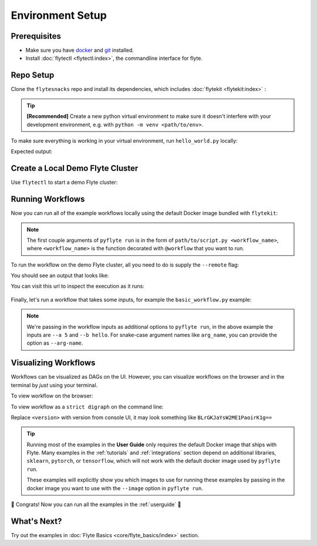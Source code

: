 .. _env_setup:

##################
Environment Setup
##################

Prerequisites
^^^^^^^^^^^^^

* Make sure you have `docker <https://docs.docker.com/get-docker/>`_ and `git <https://git-scm.com/>`_ installed.
* Install :doc:`flytectl <flytectl:index>`, the commandline interface for flyte.

Repo Setup
^^^^^^^^^^

Clone the ``flytesnacks`` repo and install its dependencies, which includes :doc:`flytekit <flytekit:index>` :

.. tip::

    **[Recommended]** Create a new python virtual environment to make sure it doesn't interfere with your
    development environment, e.g. with ``python -m venv <path/to/env>``.

.. prompt:: bash

    git clone https://github.com/flyteorg/flytesnacks
    cd flytesnacks/cookbook
    pip install -r core/requirements.txt

To make sure everything is working in your virtual environment, run ``hello_world.py`` locally:

.. prompt:: bash

    python core/flyte_basics/hello_world.py

Expected output:

.. prompt::

    Running my_wf() hello world

Create a Local Demo Flyte Cluster
^^^^^^^^^^^^^^^^^^^^^^^^^^^^^^^^^

Use ``flytectl`` to start a demo Flyte cluster:

.. prompt:: bash

    flytectl demo start

Running Workflows
^^^^^^^^^^^^^^^^^

Now you can run all of the example workflows locally using the default Docker image bundled with ``flytekit``:

.. prompt:: bash

    pyflyte run core/flyte_basics/hello_world.py my_wf

.. note::

    The first couple arguments of ``pyflyte run`` is in the form of ``path/to/script.py <workflow_name>``, where
    ``<workflow_name>`` is the function decorated with ``@workflow`` that you want to run.

To run the workflow on the demo Flyte cluster, all you need to do is supply the ``--remote`` flag:

.. prompt:: bash

    pyflyte run --remote core/flyte_basics/hello_world.py my_wf

You should see an output that looks like:

.. prompt::

    Go to https://<flyte_admin_url>/console/projects/flytesnacks/domains/development/executions/<execution_name> to see execution in the console.

You can visit this url to inspect the execution as it runs:

.. figure:: https://raw.githubusercontent.com/flyteorg/static-resources/main/common/first_run_console.gif
        :alt: A quick visual tour for launching your first Workflow.

Finally, let's run a workflow that takes some inputs, for example the ``basic_workflow.py`` example:

.. prompt:: bash

    pyflyte run --remote core/flyte_basics/basic_workflow.py my_wf --a 5 --b hello

.. note::

    We're passing in the workflow inputs as additional options to ``pyflyte run``, in the above example the
    inputs are ``--a 5`` and ``--b hello``. For snake-case argument names like ``arg_name``, you can provide the
    option as ``--arg-name``.

Visualizing Workflows
^^^^^^^^^^^^^^^^^^^^^

Workflows can be visualized as DAGs on the UI. However, you can visualize workflows on the browser and in the terminal by *just* using your terminal.

To view workflow on the browser:

.. prompt:: bash $

   flytectl get workflows --project flytesnacks --domain development flyte.workflows.example.my_wf --version <version> -o doturl

To view workflow as a ``strict digraph`` on the command line:

.. prompt:: bash $

   flytectl get workflows --project flytesnacks --domain development flyte.workflows.example.my_wf --version <version> -o dot

Replace ``<version>`` with version from console UI, it may look something like ``BLrGKJaYsW2ME1PaoirK1g==``

.. tip::

    Running most of the examples in the **User Guide** only requires the default Docker image that ships with Flyte.
    Many examples in the :ref:`tutorials` and :ref:`integrations` section depend on additional libraries, ``sklearn``,
    ``pytorch``, or ``tensorflow``, which will not work with the default docker image used by ``pyflyte run``.

    These examples will explicitly show you which images to use for running these examples by passing in the docker
    image you want to use with the ``--image`` option in ``pyflyte run``.

🎉 Congrats! Now you can run all the examples in the :ref:`userguide` 🎉

What's Next?
^^^^^^^^^^^^

Try out the examples in :doc:`Flyte Basics <core/flyte_basics/index>` section.
